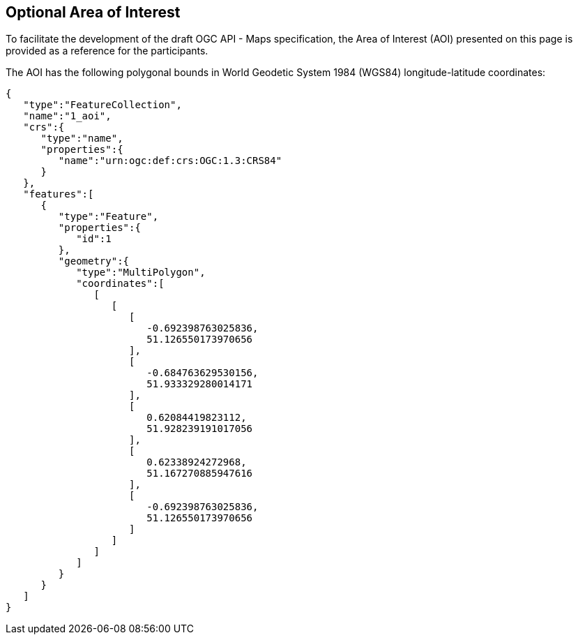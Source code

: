== Optional Area of Interest

To facilitate the development of the draft OGC API - Maps specification, the Area of Interest (AOI) presented on this page is provided as a reference for the participants.

The AOI has the following polygonal bounds in World Geodetic System 1984 (WGS84) longitude-latitude coordinates:

[source,json]
----
{
   "type":"FeatureCollection",
   "name":"1_aoi",
   "crs":{
      "type":"name",
      "properties":{
         "name":"urn:ogc:def:crs:OGC:1.3:CRS84"
      }
   },
   "features":[
      {
         "type":"Feature",
         "properties":{
            "id":1
         },
         "geometry":{
            "type":"MultiPolygon",
            "coordinates":[
               [
                  [
                     [
                        -0.692398763025836,
                        51.126550173970656
                     ],
                     [
                        -0.684763629530156,
                        51.933329280014171
                     ],
                     [
                        0.62084419823112,
                        51.928239191017056
                     ],
                     [
                        0.62338924272968,
                        51.167270885947616
                     ],
                     [
                        -0.692398763025836,
                        51.126550173970656
                     ]
                  ]
               ]
            ]
         }
      }
   ]
}
----
